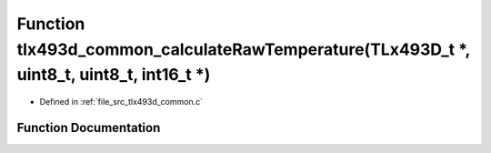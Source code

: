 .. _exhale_function_tlx493d__common_8c_1a93d1a67186780d3046b19e87ceeb2066:

Function tlx493d_common_calculateRawTemperature(TLx493D_t \*, uint8_t, uint8_t, int16_t \*)
===========================================================================================

- Defined in :ref:`file_src_tlx493d_common.c`


Function Documentation
----------------------


.. doxygenfunction:: tlx493d_common_calculateRawTemperature(TLx493D_t *, uint8_t, uint8_t, int16_t *)
   :project: XENSIV 3D Magnetic Sensors Arduino Library